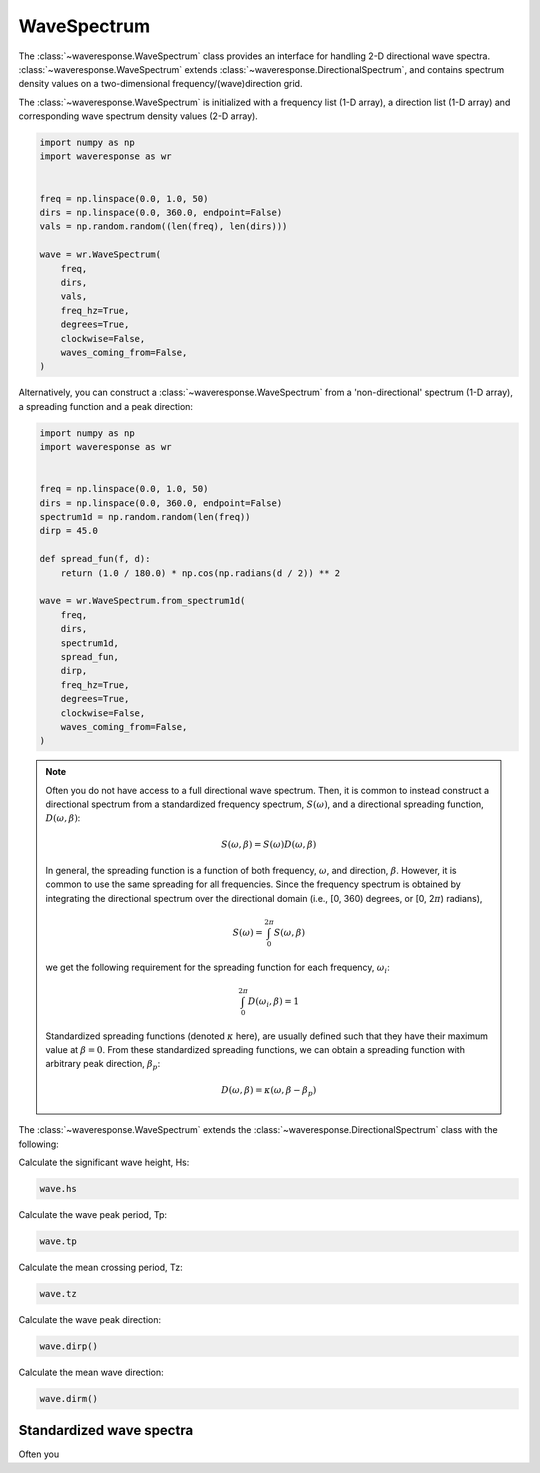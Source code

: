WaveSpectrum
============
The :class:`~waveresponse.WaveSpectrum` class provides an interface for handling
2-D directional wave spectra. :class:`~waveresponse.WaveSpectrum` extends
:class:`~waveresponse.DirectionalSpectrum`, and contains spectrum density values on
a two-dimensional frequency/(wave)direction grid.

The :class:`~waveresponse.WaveSpectrum` is initialized with a frequency
list (1-D array), a direction list (1-D array) and corresponding wave spectrum density
values (2-D array).

.. code-block:: python

    import numpy as np
    import waveresponse as wr


    freq = np.linspace(0.0, 1.0, 50)
    dirs = np.linspace(0.0, 360.0, endpoint=False)
    vals = np.random.random((len(freq), len(dirs)))

    wave = wr.WaveSpectrum(
        freq,
        dirs,
        vals,
        freq_hz=True,
        degrees=True,
        clockwise=False,
        waves_coming_from=False,
    )

Alternatively, you can construct a :class:`~waveresponse.WaveSpectrum` from a 'non-directional'
spectrum (1-D array), a spreading function and a peak direction:

.. code-block:: python

    import numpy as np
    import waveresponse as wr


    freq = np.linspace(0.0, 1.0, 50)
    dirs = np.linspace(0.0, 360.0, endpoint=False)
    spectrum1d = np.random.random(len(freq))
    dirp = 45.0

    def spread_fun(f, d):
        return (1.0 / 180.0) * np.cos(np.radians(d / 2)) ** 2

    wave = wr.WaveSpectrum.from_spectrum1d(
        freq,
        dirs,
        spectrum1d,
        spread_fun,
        dirp,
        freq_hz=True,
        degrees=True,
        clockwise=False,
        waves_coming_from=False,
    )

.. note::
    Often you do not have access to a full directional wave spectrum. Then, it is
    common to instead construct a directional spectrum from a standardized frequency
    spectrum, :math:`S(\omega)`, and a directional spreading function,
    :math:`D(\omega, \beta)`:

    .. math::
        S(\omega, \beta) = S(\omega) D(\omega, \beta)

    In general, the spreading function is a function of both frequency, :math:`\omega`,
    and direction, :math:`\beta`. However, it is common to use the same spreading
    for all frequencies. Since the frequency spectrum is obtained by integrating
    the directional spectrum over the directional domain (i.e., [0, 360)  degrees,
    or [0, 2\ :math:`\pi`) radians),

    .. math::
        S(\omega) = \int_0^{2\pi} S(\omega, \beta)

    we get the following requirement for the spreading function for each frequency,
    :math:`\omega_i`:

    .. math::
        \int_0^{2\pi} D(\omega_i, \beta) = 1

    Standardized spreading functions (denoted :math:`\kappa` here), are usually
    defined such that they have their maximum value at :math:`\beta = 0`. From these
    standardized spreading functions, we can obtain a spreading function with arbitrary
    peak direction, :math:`\beta_p`:

    .. math::
        D(\omega, \beta) = \kappa(\omega, \beta - \beta_p)

The :class:`~waveresponse.WaveSpectrum` extends the
:class:`~waveresponse.DirectionalSpectrum` class with the following:

Calculate the significant wave height, Hs:

.. code-block:: python

    wave.hs

Calculate the wave peak period, Tp:

.. code-block:: python

    wave.tp

Calculate the mean crossing period, Tz:

.. code-block:: python

    wave.tz

Calculate the wave peak direction:

.. code-block:: python

    wave.dirp()

Calculate the mean wave direction:

.. code-block::

    wave.dirm()


Standardized wave spectra
-------------------------
Often you 
